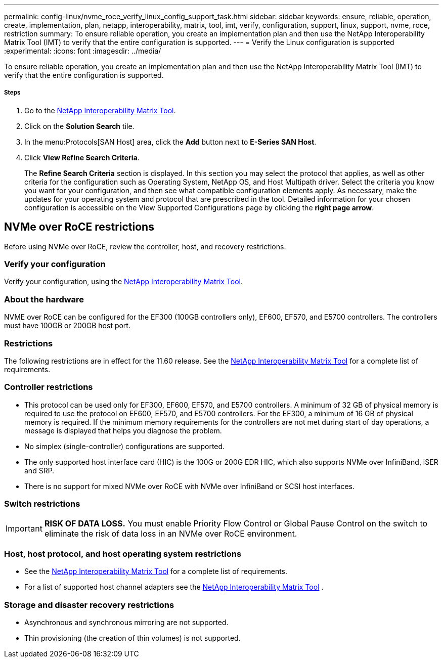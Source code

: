 ---
permalink: config-linux/nvme_roce_verify_linux_config_support_task.html
sidebar: sidebar
keywords: ensure, reliable, operation, create, implementation, plan, netapp, interoperability, matrix, tool, imt, verify, configuration, support, linux, support, nvme, roce, restriction
summary: To ensure reliable operation, you create an implementation plan and then use the NetApp Interoperability Matrix Tool (IMT) to verify that the entire configuration is supported.
---
= Verify the Linux configuration is supported
:experimental:
:icons: font
:imagesdir: ../media/

[.lead]
To ensure reliable operation, you create an implementation plan and then use the NetApp Interoperability Matrix Tool (IMT) to verify that the entire configuration is supported.

===== Steps

. Go to the https://mysupport.netapp.com/matrix[NetApp Interoperability Matrix Tool].
. Click on the *Solution Search* tile.
. In the menu:Protocols[SAN Host] area, click the *Add* button next to *E-Series SAN Host*.
. Click *View Refine Search Criteria*.
+
The *Refine Search Criteria* section is displayed. In this section you may select the protocol that applies, as well as other criteria for the configuration such as Operating System, NetApp OS, and Host Multipath driver. Select the criteria you know you want for your configuration, and then see what compatible configuration elements apply. As necessary, make the updates for your operating system and protocol that are prescribed in the tool. Detailed information for your chosen configuration is accessible on the View Supported Configurations page by clicking the *right page arrow*.

== NVMe over RoCE restrictions

[.lead]
Before using NVMe over RoCE, review the controller, host, and recovery restrictions.

=== Verify your configuration

Verify your configuration, using the https://mysupport.netapp.com/matrix[NetApp Interoperability Matrix Tool].

=== About the hardware

NVME over RoCE can be configured for the EF300 (100GB controllers only), EF600, EF570, and E5700 controllers. The controllers must have 100GB or 200GB host port.

=== Restrictions

The following restrictions are in effect for the 11.60 release. See the https://mysupport.netapp.com/matrix[NetApp Interoperability Matrix Tool] for a complete list of requirements.

=== Controller restrictions

* This protocol can be used only for EF300, EF600, EF570, and E5700 controllers. A minimum of 32 GB of physical memory is required to use the protocol on EF600, EF570, and E5700 controllers. For the EF300, a minimum of 16 GB of physical memory is required. If the minimum memory requirements for the controllers are not met during start of day operations, a message is displayed that helps you diagnose the problem.
* No simplex (single-controller) configurations are supported.
* The only supported host interface card (HIC) is the 100G or 200G EDR HIC, which also supports NVMe over InfiniBand, iSER and SRP.
* There is no support for mixed NVMe over RoCE with NVMe over InfiniBand or SCSI host interfaces.

=== Switch restrictions

IMPORTANT: *RISK OF DATA LOSS.* You must enable Priority Flow Control or Global Pause Control on the switch to eliminate the risk of data loss in an NVMe over RoCE environment.

=== Host, host protocol, and host operating system restrictions

* See the https://mysupport.netapp.com/matrix[NetApp Interoperability Matrix Tool] for a complete list of requirements.
* For a list of supported host channel adapters see the https://mysupport.netapp.com/matrix[NetApp Interoperability Matrix Tool] .

=== Storage and disaster recovery restrictions

* Asynchronous and synchronous mirroring are not supported.
* Thin provisioning (the creation of thin volumes) is not supported.
